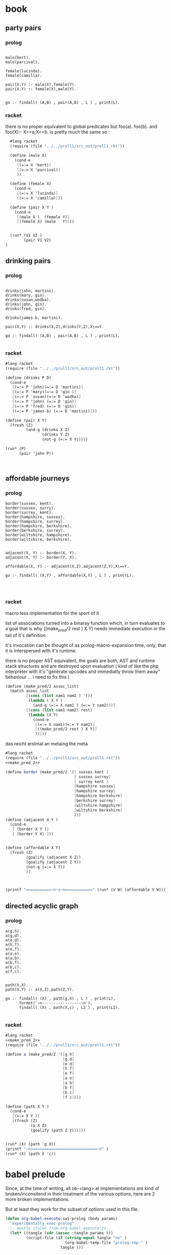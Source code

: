 


* book 

** party pairs 

*** prolog 

#+begin_src swi-prolog :tangle src_out/chap1_pairs.pl :noweb yes

male(bert).
male(parcival).

female(lucinda).
female(camilla).

pair(X,Y) :- male(X),female(Y).
pair(X,Y) :- female(X),male(Y).


go :- findall( (A,B) , pair(A,B) , L ) , print(L).
#+end_src

#+RESULTS:
: % /Users/elkawee/src/projects/reasoned/clause_and_effect/examples/src_out/chap1_pairs.pl compiled 0.00 sec, 8 clauses
: [ (bert,lucinda), (bert,camilla), (parcival,lucinda), (parcival,camilla), (lucinda,bert), (lucinda,parcival), (camilla,bert), (camilla,parcival)]





*** racket 
    there is no proper equivalent to global predicates but
    foo(a).
    foo(b).
    and 
    foo(X):- X==a;X==b.
    is pretty much the same so : 
    

#+begin_src scheme :tangle src_out/chap1_pairs.rkt :noweb yes :result-type raw
  #lang racket
  (require (file "../../proll1/src_out/proll1.rkt"))
  
  (define (male X)
    (cond-e
     [(=:= X 'bert)]
     [(=:= X 'parcival)]
     ))
  
  (define (female X)
    (cond-e
     [(=:= X 'lucinda)]
     [(=:= X 'camilla)]))
  
  (define (pair X Y ) 
    (cond-e
     [(male X )  (female Y)]
     [(female X) (male   Y)]))
  
  
  (run* (V1 V2 )
        (pair V1 V2)
)
#+end_src

#+RESULTS:
: '((bert lucinda) (bert camilla) (parcival lucinda) (parcival camilla) (lucinda bert) (lucinda parcival) (camilla bert) (camilla parcival))


** drinking pairs 

*** prolog 
#+begin_src swi-prolog :tangle src_out/chap1_drinking_pairs.pl :noweb yes 

drinks(john, martini).
drinks(mary, gin).
drinks(susan,wodka).
drinks(john, gin).
drinks(fred, gin).

drinks(james-b, martini).

pair(X,Y) :- drinks(X,Z),drinks(Y,Z),X\==Y.

go :- findall( (A,B) , pair(A,B) , L ) , print(L).

#+end_src

#+RESULTS:
: % /Users/elkawee/src/projects/reasoned/clause_and_effect/examples/src_out/chap1_drinking_pairs.pl compiled 0.00 sec, 9 clauses
: [ (john,james-b), (mary,john), (mary,fred), (john,mary), (john,fred), (fred,mary), (fred,john), (james-b,john)]

*** racket

#+begin_src scheme :tangle src_out/chap1_drinking_pairs.rkt :noweb yes 
  #lang racket
  (require (file "../../proll1/src_out/proll1.rkt"))
  
  (define (drinks P D)
    (cond-e 
     [(=:= P 'john)(=:= D 'martini)]
     [(=:= P 'mary)(=:= D 'gin )]
     [(=:= P 'susan)(=:= D 'wodka)]
     [(=:= P 'john) (=:= D 'gin)]
     [(=:= P 'fred) (=:= D 'gin)]
     [(=:= P 'james-b) (=:= D 'martini)]))
  
  (define (pair X Y)
    (fresh (Z)
           (and-g (drinks X Z) 
                  (drinks Y Z) 
                  (not-g (=:= X Y)))))
  
  (run* (P)
        (pair 'john P))
  
  
  
#+end_src

#+RESULTS:
: '((james-b) (mary) (fred))



** affordable journeys 

*** prolog 

#+begin_src swi-prolog :tangle src_out/chap1_affordable_journeys.pl :noweb yes 
border(sussex, kent).
border(sussex, surry).
border(surrey, kent).
border(hampshire, sussex).
border(hampshire, surrey).
border(hampshire, berkshire).
border(berkshire, surrey).
border(wiltshire, hampshire).
border(wiltshire, berkshire).


adjacent(X, Y) :- border(X, Y).
adjacent(X, Y) :- border(Y, X).

affordable(X, Y) :- adjacent(X,Z),adjacent(Z,Y),X\==Y.

go :- findall( (X,Y) , affordable(X,Y) , L ) , print(L).



#+end_src

#+RESULTS:
: % /Users/elkawee/src/projects/reasoned/clause_and_effect/examples/src_out/chap1_affordable_journeys.pl compiled 0.00 sec, 14 clauses
: [ (sussex,surrey), (surrey,sussex), (hampshire,kent), (hampshire,surry), (hampshire,kent), (hampshire,berkshire), (hampshire,surrey), (hampshire,wiltshire), (berkshire,kent), (berkshire,hampshire), (wiltshire,sussex), (wiltshire,surrey), (wiltshire,berkshire), (wiltshire,surrey), (wiltshire,hampshire), (kent,surry), (kent,hampshire), (surry,kent), (surry,hampshire), (kent,hampshire), (kent,berkshire), (sussex,surrey), (sussex,berkshire), (sussex,wiltshire), (surrey,sussex), (surrey,berkshire), (surrey,wiltshire), (berkshire,sussex), (berkshire,surrey), (berkshire,wiltshire), (surrey,hampshire), (surrey,wiltshire), (hampshire,berkshire), (berkshire,hampshire)]

*** racket 

    macro less implementation for the sport of it

    list of associations turned into a binaray function which, in turn evaluates to a goal 
    that is why ((make_pred/2 rest ) X Y) needs immediate execution in the tail of it's definition
    
    it's invocation can be thought of as prolog-macro-expansion time,
    only, that it is interspersed with it's runtime.
    
    there is no proper AST equivalent, the goals are both, AST and runtime stack structures and 
    are destroyed upon evaluation 
    ( kind of like the php interpreter with it's "generate opcodes and immediatly throw them away"
      behaviour ... i need to fix this ) 
    


#+name: make_pred_2
#+begin_src scheme
  (define (make_pred/2 assoc_list)
    (match assoc_list
           [(cons (list nam1 nam2 ) '())
            (lambda ( X Y )
              (and-g (=:= X nam1 ) (=:= Y nam2)))]
           [(cons (list nam1 nam2) rest)
            (lambda (X Y)
              (cond-e 
               [(=:= X nam1)(=:= Y nam2)]
               [((make_pred/2 rest ) X Y)]
               ))]))
#+end_src 


das reicht erstmal an metaing the meta 

#+begin_src scheme :tangle src_out/chap1_affordable_journeys.rkt :noweb yes
    #lang racket 
    (require (file "../../proll1/src_out/proll1.rkt"))
    <<make_pred_2>>
    
    (define border (make_pred/2 '([ sussex kent ]
                                  [ sussex surrey]
                                  [ surrey kent ]
                                  [hampshire sussex]
                                  [hampshire surrey]
                                  [hampshire berkshire]
                                  [berkshire surrey]
                                  [wiltshire hampshire]
                                  [wiltshire berkshire]
                                  )))
    (define (adjacent X Y )
      (cond-e 
       [ (border X Y )]
       [ (border Y X) ]))
    
    
    (define (affordable X Y)
      (fresh (Z) 
             (goalify (adjacent X Z))
             (goalify (adjacent Z Y))
             (not-g (=:= X Y))
             ))
    
    
    
    (printf "===========~n~s~n============" (run* (V W) (affordable V W)))
    
#+end_src 

#+RESULTS:
: ===========
: ((sussex surrey) (sussex kent) (sussex hampshire) (sussex berkshire) (surrey sussex) (hampshire kent) (hampshire surrey) (hampshire kent) (hampshire sussex) (hampshire berkshire) (hampshire surrey) (hampshire wiltshire) (berkshire kent) (berkshire sussex) (berkshire hampshire) (wiltshire sussex) (wiltshire surrey) (wiltshire berkshire) (wiltshire surrey) (wiltshire hampshire) (kent surrey) (kent hampshire) (surrey kent) (surrey hampshire) (kent sussex) (kent hampshire) (kent berkshire) (sussex surrey) (sussex berkshire) (sussex wiltshire) (surrey sussex) (surrey berkshire) (surrey wiltshire) (berkshire sussex) (berkshire surrey) (berkshire wiltshire) (surrey hampshire) (surrey wiltshire) (hampshire berkshire) (berkshire hampshire))
: ============





** directed acyclic graph 
   
*** prolog 

#+begin_src swi-prolog :tangle src_out/chap1_dag.pl :noweb yes 
a(g,h).
a(g,d).
a(e,d).
a(h,f).
a(e,f).
a(a,e).
a(a,b).
a(b,f).
a(b,c).
a(f,c).


path(X,X).
path(X,Y) :- a(X,Z),path(Z,Y).

go :- findall( (X) , path(g,X) , L ) , print(L),
      format('~n-----------------~n'),
      findall( (X) , path(X,c) , L2 ) , print(L2).

#+end_src

#+RESULTS:
: % /Users/elkawee/tmp/klaus/examples/src_out/chap1_dag.pl compiled 0.00 sec, 14 clauses
: [g,h,f,c,d]
: -----------------
: [c,g,h,e,a,a,a,b,b,f]

*** racket 
#+begin_src scheme :tangle src_out/chap1_dag.rkt :noweb yes 
  #lang racket
  <<make_pred_2>>
  (require (file "../../proll1/src_out/proll1.rkt"))
  
  (define a (make_pred/2 '([g h]
                           [g d]
                           [e d]
                           [h f]
                           [e f]
                           [a e]
                           [a b]
                           [b f]
                           [b c]
                           [f c])))
  
  (define (path X Y )
    (cond-e 
     [(=:= X Y )]
     [(fresh (Z)
             (a X Z)
             (goalify (path Z Y)))]))
   
  
  (run* (X) (path 'g X))
  (printf "~n=============================~n" )
  (run* (X) (path X 'c))
  
#+end_src 

#+RESULTS:
: '((g) (h) (f) (c) (d))
: 
: =============================
: '((c) (g) (h) (e) (a) (a) (a) (b) (b) (f))



* babel prelude

  Since, at the time of writing, all ob-<lang>.el implementations are 
  kind of broken/inconsitend in their treatment of the various options,
  here are 2 more broken implementations. 

  But at least they work for the subset of options used in this file.

#+begin_src emacs-lisp
  (defun org-babel-execute:swi-prolog (body params)
    "experimentally exec prolog"
    ;; mostly stolen from org-babel-execute:js
    (let* ((tangle (cdr (assoc :tangle params )))
           (script-file (if (string-equal tangle "no" )
                            (org-babel-temp-file "prolog-tmp-" ) 
                          tangle )))
      
      
      (with-temp-file script-file (insert body))
      (shell-command-to-string
       (message (format "swipl -g 'go.' -t halt -s %s" 
                        (org-babel-process-file-name script-file))))
      
      )
    )
  
  (defun org-babel-execute:scheme (body params)
    (let* ((tangle (cdr (assoc :tangle params)))
           (script-file 
            (if (string-equal tangle "no")
                (org-babel-temp-file "org-babel-" ".rkt")
              tangle)))
      (with-temp-file script-file
        (insert body))
      (let* ((pn (org-babel-process-file-name script-file))
             (cmd (format "\"$(which racket)\" -u %s" pn)))
        (message cmd)
        (shell-command-to-string cmd)
        )))
  
#+end_src

#+RESULTS:
: org-babel-execute:scheme


## 
